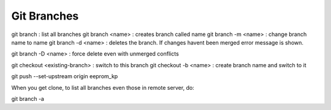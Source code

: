 ############
Git Branches
############

git branch : list all branches
git branch <name> : creates branch called name
git branch -m <name> : change branch name to name
git branch -d <name> : deletes the branch. If changes havent been
merged error message is shown.

git branch -D <name> : force delete even with unmerged conflicts


git checkout <existing-branch> : switch to this branch
git checkout -b <name> : create branch name and switch to it


git push --set-upstream origin eeprom_kp


When you get clone, to list all branches even those in remote
server, do:

git branch -a
